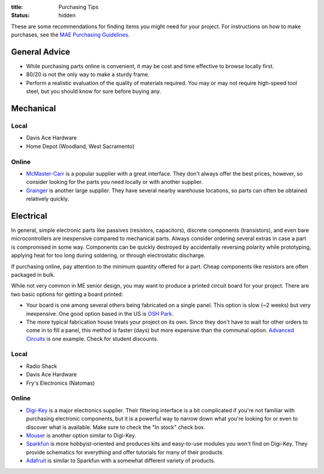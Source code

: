 :title: Purchasing Tips
:status: hidden

These are some recommendations for finding items you might need for your
project. For instructions on how to make purchases, see the `MAE Purchasing
Guidelines <{filename}/pages/purchasing.rst>`_.


General Advice
--------------

- While purchasing parts online is convenient, it may be cost and time
  effective to browse locally first.
- 80/20 is not the only way to make a sturdy frame.
- Perform a realistic evaluation of the quality of materials required. You may
  or may not require high-speed tool steel, but you should know for sure before
  buying any.


Mechanical
----------

Local
^^^^^

- Davis Ace Hardware
- Home Depot (Woodland, West Sacramento)

Online
^^^^^^

- `McMaster-Carr`_ is a popular supplier with a great interface. They don't
  always offer the best prices, however, so consider looking for the parts you
  need locally or with another supplier.
- `Grainger`_ is another large supplier. They have several nearby warehouse
  locations, so parts can often be obtained relatively quickly.


.. _McMaster-Carr: https://www.mcmaster.com/
.. _Grainger: https://www.grainger.com/


Electrical
----------

In general, simple electronic parts like passives (resistors, capacitors),
discrete components (transistors), and even bare microcontrollers are
inexpensive compared to mechanical parts. Always consider ordering several
extras in case a part is compromised in some way. Components can be quickly
destroyed by accidentally reversing polarity while prototyping, applying heat
for too long during soldering, or through electrostatic discharge.

If purchasing online, pay attention to the minimum quantity offered for a part.
Cheap components like resistors are often packaged in bulk.

While not very common in ME senior design, you may want to produce a printed
circuit board for your project. There are two basic options for getting a board
printed:

- Your board is one among several others being fabricated on a single panel.
  This option is slow (~2 weeks) but very inexpensive. One good option based in
  the US is `OSH Park`_.
- The more typical fabrication house treats your project on its own. Since they
  don't have to wait for other orders to come in to fill a panel, this method
  is faster (days) but more expensive than the communal option. `Advanced
  Circuits`_ is one example. Check for student discounts.

.. _OSH Park: https://oshpark.com/
.. _Advanced Circuits: http://www.4pcb.com/

Local
^^^^^

- Radio Shack
- Davis Ace Hardware
- Fry's Electronics (Natomas)

Online
^^^^^^

- `Digi-Key`_ is a major electronics supplier. Their filtering interface is
  a bit complicated if you're not familiar with purchasing electronic
  components, but it is a powerful way to narrow down what you're looking for
  or even to discover what is available. Make sure to check the "In stock"
  check box.
- `Mouser`_ is another option similar to Digi-Key.
- `Sparkfun`_ is more hobbyist-oriented and produces kits and easy-to-use
  modules you won't find on Digi-Key. They provide schematics for everything
  and offer tutorials for many of their products.
- `Adafruit`_ is similar to Sparkfun with a somewhat different variety of
  products.

.. _Digi-Key: https://www.digikey.com/
.. _Mouser: http://www.mouser.com/
.. _Sparkfun: https://www.sparkfun.com/
.. _Adafruit: https://www.adafruit.com/

